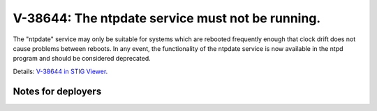 V-38644: The ntpdate service must not be running.
-------------------------------------------------

The "ntpdate" service may only be suitable for systems which are rebooted
frequently enough that clock drift does not cause problems between reboots. In
any event, the functionality of the ntpdate service is now available in the
ntpd program and should be considered deprecated.

Details: `V-38644 in STIG Viewer`_.

.. _V-38644 in STIG Viewer: https://www.stigviewer.com/stig/red_hat_enterprise_linux_6/2015-05-26/finding/V-38644

Notes for deployers
~~~~~~~~~~~~~~~~~~~
